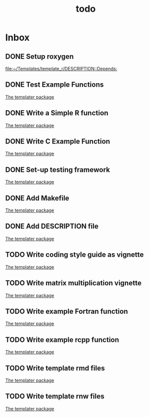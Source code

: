 #+TITLE: todo

* Inbox
** DONE Setup roxygen

[[file:~/Templates/template_r/DESCRIPTION::Depends:]]
** DONE Test Example Functions

[[file:~/Templates/template_r/README.org::*The templater package][The templater package]]
** DONE Write a Simple R function

[[file:~/Templates/template_r/README.org::*The templater package][The templater package]]
** DONE Write C Example Function

[[file:~/Templates/template_r/README.org::*The templater package][The templater package]]
** DONE Set-up testing framework

[[file:~/Templates/template_r/README.org::*The templater package][The templater package]]
** DONE Add Makefile

[[file:~/Templates/template_r/README.org::*The templater package][The templater package]]
** DONE Add DESCRIPTION file
:LOGBOOK:
CLOCK: [2019-10-19 Sat 21:46]--[2019-10-19 Sat 21:47] =>  0:01
:END:

[[file:~/Templates/template_r/README.org::*The templater package][The templater package]]
** TODO Write coding style guide as vignette

[[file:~/Templates/template_r/README.org::*The templater package][The templater package]]

** TODO Write matrix multiplication vignette

[[file:~/Templates/template_r/README.org::*The templater package][The templater package]]
** TODO Write example Fortran function

[[file:~/Templates/template_r/README.org::*The templater package][The templater package]]
** TODO Write example rcpp function

[[file:~/Templates/template_r/README.org::*The templater package][The templater package]]
** TODO Write template rmd files

[[file:~/Templates/template_r/README.org::*The templater package][The templater package]]

** TODO Write template rnw files

[[file:~/Templates/template_r/README.org::*The templater package][The templater package]]
